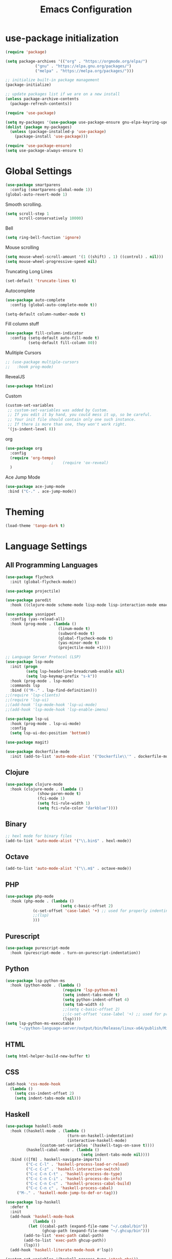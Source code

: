 #+TITLE: Emacs Configuration

* use-package initialization

#+BEGIN_SRC emacs-lisp
  (require 'package)

  (setq package-archives '(("org" . "https://orgmode.org/elpa/")
			   ("gnu" . "https://elpa.gnu.org/packages/")
			   ("melpa" . "https://melpa.org/packages/")))

  ;; initialize built-in package management
  (package-initialize)

  ;; update packages list if we are on a new install
  (unless package-archive-contents
    (package-refresh-contents))

  (require 'use-package)

  (setq my-packages '(use-package use-package-ensure gnu-elpa-keyring-update))
  (dolist (package my-packages)
    (unless (package-installed-p 'use-package)
      (package-install 'use-package)))

  (require 'use-package-ensure)
  (setq use-package-always-ensure t)
#+END_SRC

* Global Settings
#+BEGIN_SRC emacs-lisp
(use-package smartparens
  :config (smartparens-global-mode 1))
(global-auto-revert-mode 1)
#+END_SRC

Smooth scrolling.
#+BEGIN_SRC emacs-lisp
(setq scroll-step 1
      scroll-conservatively 10000)
#+END_SRC

Bell
#+BEGIN_SRC emacs-lisp
(setq ring-bell-function 'ignore)
#+END_SRC

Mouse scrolling
#+BEGIN_SRC emacs-lisp
(setq mouse-wheel-scroll-amount '(1 ((shift) . 1) ((control) . nil)))
(setq mouse-wheel-progressive-speed nil)
#+END_SRC

Truncating Long Lines
#+BEGIN_SRC emacs-lisp
(set-default 'truncate-lines t)
#+END_SRC

Autocomplete
#+BEGIN_SRC emacs-lisp
(use-package auto-complete
  :config (global-auto-complete-mode t))
#+END_SRC

#+BEGIN_SRC emacs-lisp
(setq-default column-number-mode t)
#+END_SRC

Fill column stuff
#+BEGIN_SRC emacs-lisp
(use-package fill-column-indicator
  :config (setq-default auto-fill-mode t)
          (setq-default fill-column 80))
#+END_SRC

Mulitiple Cursors
#+BEGIN_SRC emacs-lisp
  ;; (use-package multiple-cursors
  ;;   :hook prog-mode)
#+END_SRC

RevealJS
#+BEGIN_SRC emacs-lisp
  (use-package htmlize)
#+END_SRC

Custom
#+BEGIN_SRC emacs-lisp
(custom-set-variables
 ;; custom-set-variables was added by Custom.
 ;; If you edit it by hand, you could mess it up, so be careful.
 ;; Your init file should contain only one such instance.
 ;; If there is more than one, they won't work right.
 '(js-indent-level 8))
#+END_SRC

org
#+BEGIN_SRC emacs-lisp
  (use-package org
    :config
    (require 'org-tempo)
					  ;    (require 'ox-reveal)
    )
#+END_SRC

Ace Jump Mode
#+BEGIN_SRC emacs-lisp
(use-package ace-jump-mode
 :bind ("C-." . ace-jump-mode))
#+END_SRC

* Theming
#+BEGIN_SRC emacs-lisp
(load-theme 'tango-dark t)
#+END_SRC

* Language Settings
** All Programming Languages
#+BEGIN_SRC emacs-lisp
  (use-package flycheck
    :init (global-flycheck-mode))

  (use-package projectile)

  (use-package paredit
    :hook ((clojure-mode scheme-mode lisp-mode lisp-interaction-mode emacs-lisp-mode org-mode) . paredit-mode))

  (use-package yasnippet
    :config (yas-reload-all)
    :hook (prog-mode . (lambda ()
                         (linum-mode t)
                         (subword-mode t)
                         (global-flycheck-mode t)
                         (yas-minor-mode t)
                         (projectile-mode +1))))

  ;; Language Server Protocol (LSP)
  (use-package lsp-mode
    :init (progn
           (setq lsp-headerline-breadcrumb-enable nil)
           (setq lsp-keymap-prefix "s-k"))
    :hook (prog-mode . lsp-mode)
    :commands lsp
    :bind (("M-." . lsp-find-definition)))
  ;;(require 'lsp-clients)
  ;;(require 'lsp-ui)
  ;;(add-hook 'lsp-mode-hook 'lsp-ui-mode)
  ;;(add-hook 'lsp-mode-hook 'lsp-enable-imenu)

  (use-package lsp-ui
    :hook (prog-mode . lsp-ui-mode)
    :config
    (setq lsp-ui-doc-position 'bottom))

  (use-package magit)

  (use-package dockerfile-mode
    :init (add-to-list 'auto-mode-alist '("Dockerfile\\'" . dockerfile-mode)))
#+END_SRC

** Clojure
#+BEGIN_SRC emacs-lisp
(use-package clojure-mode
  :hook (clojure-mode . (lambda ()
			  (show-paren-mode t)
			  (fci-mode 1)
			  (setq fci-rule-width 1)
			  (setq fci-rule-color "darkblue"))))
#+END_SRC

** Binary
#+BEGIN_SRC emacs-lisp
;; hexl mode for binary files
(add-to-list 'auto-mode-alist '("\\.bin$" . hexl-mode))
#+END_SRC

** Octave
#+BEGIN_SRC emacs-lisp
(add-to-list 'auto-mode-alist '("\\.m$" . octave-mode))
#+END_SRC

** PHP
#+BEGIN_SRC emacs-lisp
(use-package php-mode
  :hook (php-mode . (lambda ()
                        (setq c-basic-offset 2)
			(c-set-offset 'case-label '+) ;; used for properly indenting switch statements.
			;;(lsp)
			)))
#+END_SRC

** Purescript
#+BEGIN_SRC emacs-lisp
(use-package purescript-mode
  :hook (purescript-mode . turn-on-purescript-indentation))
#+END_SRC

** Python
#+BEGIN_SRC emacs-lisp
(use-package lsp-python-ms
  :hook (python-mode . (lambda ()
                         (require 'lsp-python-ms)
                         (setq indent-tabs-mode t)
                         (setq python-indent-offset 4)
                         (setq tab-width 4)
                         ;;(setq c-basic-offset 2)
                         ;;(c-set-offset 'case-label '+) ;; used for properly indenting switch statements.
                         (lsp))))
(setq lsp-python-ms-executable
      "~/python-language-server/output/bin/Release/linux-x64/publish/Microsoft.Python.LanguageServer")
#+END_SRC
   
** HTML
#+BEGIN_SRC emacs-lisp
(setq html-helper-build-new-buffer t)
#+END_SRC

** CSS
#+BEGIN_SRC emacs-lisp
(add-hook 'css-mode-hook
  (lambda ()
    (setq css-indent-offset 2)
    (setq indent-tabs-mode nil)))
#+END_SRC

** Haskell
#+BEGIN_SRC emacs-lisp
(use-package haskell-mode
  :hook ((haskell-mode . (lambda ()
                           (turn-on-haskell-indentation)
                           (interactive-haskell-mode)
			   (custom-set-variables '(haskell-tags-on-save t))))
         (haskell-cabal-mode . (lambda ()
                                 (setq indent-tabs-mode nil))))
  :bind (([f8] . haskell-navigate-imports)
         ("C-c C-l" . 'haskell-process-load-or-reload)
         ("C-c C-z" . 'haskell-interactive-switch)
         ("C-c C-n C-t" . 'haskell-process-do-type)
         ("C-c C-n C-i" . 'haskell-process-do-info)
         ("C-c C-n C-c" . 'haskell-process-cabal-build)
         ("C-c C-n c" . 'haskell-process-cabal)
	 ("M-." . 'haskell-mode-jump-to-def-or-tag)))

(use-package lsp-haskell
  :defer t
  :init
  (add-hook 'haskell-mode-hook
            (lambda ()
	      (let ((cabal-path (expand-file-name "~/.cabal/bin"))
	            (ghcup-path (expand-file-name "~/.ghcup/bin")))
		(add-to-list 'exec-path cabal-path)
		(add-to-list 'exec-path ghcup-path))
		(lsp)))
  (add-hook 'haskell-literate-mode-hook #'lsp))

(custom-set-variables '(haskell-process-type 'stack-ghci))

(require 'ghcid)

(font-lock-add-keywords
 'haskell-mode
 '(("-- \\(FIXME\\|TODO\\):" 1 font-lock-warning-face t)
   ;; undefined could be improved with a look ahead a la elisp
   ("[^(-- )][a-zA-Z]* \\(undefined\\)$" 1 font-lock-warning-face t)))

#+END_SRC

** Elm
   #+begin_src emacs-lisp
     (use-package elm-mode
       :config
       (setq indent-tabs-mode nil)
       (message "config hook executing . . .")
       (setq elm-tags-on-save t))
   #+end_src

** Scala
#+BEGIN_SRC emacs-lisp
;;(require 'scala-mode2)
(add-to-list 'auto-mode-alist '("\\.scala$" . scala-mode))
(add-hook 'scala-mode-hook '(lambda ()
			      (setq indent-tabs-mode nil)))
#+END_SRC

** Typescript
#+BEGIN_SRC emacs-lisp
;; (defun setup-tide-mode ()
;;   (interactive)
;;   (tide-setup)
;;   (flycheck-mode +1)
;;   (setq flycheck-check-syntax-automatically '(save mode-enabled))
;;   (eldoc-mode +1)
;;   (tide-hl-identifier-mode +1)
;;   (company-mode +1)
;;   (lsp))
;;(add-hook 'typescript-mode-hook #'setup-tide-mode)

;; Add nvm directory to `exec-path` so that lsp-mode can find the
;; Javascript/Typescript language server (javascript-typescript-stdio)
(setq exec-path (append exec-path '("/home/tim/.nvm/versions/node/v11.1.0/bin")))
(setenv "PATH" (concat "/home/tim/.nvm/versions/node/v11.1.0/bin:" (getenv "PATH")))

(setq lsp-clients-typescript-server "typescript-language-server")
(setq lsp-clients-typescript-server-args '("--stdio"))

(add-hook 'typescript-mode-hook 'lsp)
#+END_SRC

** JasmineJS
** Markdown
#+BEGIN_SRC emacs-lisp
(use-package markdown-mode
  :init (custom-set-variables '(markdown-command "pandoc"))
  :hook (markdown-mode . (lambda ()
                           (fci-mode t)
                           (auto-fill-mode t))))
#+END_SRC

#+BEGIN_SRC emacs-lisp
(add-hook 'jasminejs-mode-hook (lambda () (jasminejs-add-snippets-to-yas-snippet-dirs)))
#+END_SRC

** Graphviz
#+BEGIN_SRC emacs-lisp
(use-package graphviz-dot-mode)
#+END_SRC

** YAML
#+BEGIN_SRC emacs-lisp
(use-package yaml-mode)
#+END_SRC

* Miscellaneous
;; refheap
#+BEGIN_SRC emacs-lisp
(setq refheap-user "tmciver")
(setq refheap-token "3501c201-ad54-4b7f-9f55-c41b83a297a1")
(put 'downcase-region 'disabled nil)
#+END_SRC
